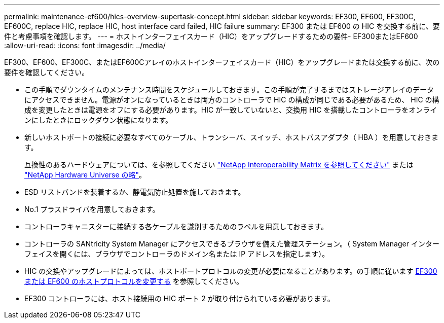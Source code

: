 ---
permalink: maintenance-ef600/hics-overview-supertask-concept.html 
sidebar: sidebar 
keywords: EF300, EF600, EF300C, EF600C, replace HIC, replace HIC, host interface card failed, HIC failure 
summary: EF300 または EF600 の HIC を交換する前に、要件と考慮事項を確認します。 
---
= ホストインターフェイスカード（HIC）をアップグレードするための要件- EF300またはEF600
:allow-uri-read: 
:icons: font
:imagesdir: ../media/


[role="lead"]
EF300、EF600、EF300C、またはEF600Cアレイのホストインターフェイスカード（HIC）をアップグレードまたは交換する前に、次の要件を確認してください。

* この手順でダウンタイムのメンテナンス時間をスケジュールしておきます。この手順が完了するまではストレージアレイのデータにアクセスできません。電源がオンになっているときは両方のコントローラで HIC の構成が同じである必要があるため、 HIC の構成を変更したときは電源をオフにする必要があります。HIC が一致していないと、交換用 HIC を搭載したコントローラをオンラインにしたときにロックダウン状態になります。
* 新しいホストポートの接続に必要なすべてのケーブル、トランシーバ、スイッチ、ホストバスアダプタ（ HBA ）を用意しておきます。
+
互換性のあるハードウェアについては、を参照してください https://mysupport.netapp.com/NOW/products/interoperability["NetApp Interoperability Matrix を参照してください"^] または http://hwu.netapp.com/home.aspx["NetApp Hardware Universe の略"^]。

* ESD リストバンドを装着するか、静電気防止処置を施しておきます。
* No.1 プラスドライバを用意しておきます。
* コントローラキャニスターに接続する各ケーブルを識別するためのラベルを用意しておきます。
* コントローラの SANtricity System Manager にアクセスできるブラウザを備えた管理ステーション。（ System Manager インターフェイスを開くには、ブラウザでコントローラのドメイン名または IP アドレスを指定します）。
* HIC の交換やアップグレードによっては、ホストポートプロトコルの変更が必要になることがあります。の手順に従います xref:hpp-change-supertask-task.html[EF300 または EF600 のホストプロトコルを変更する] を参照してください。
* EF300 コントローラには、ホスト接続用の HIC ポート 2 が取り付けられている必要があります。

